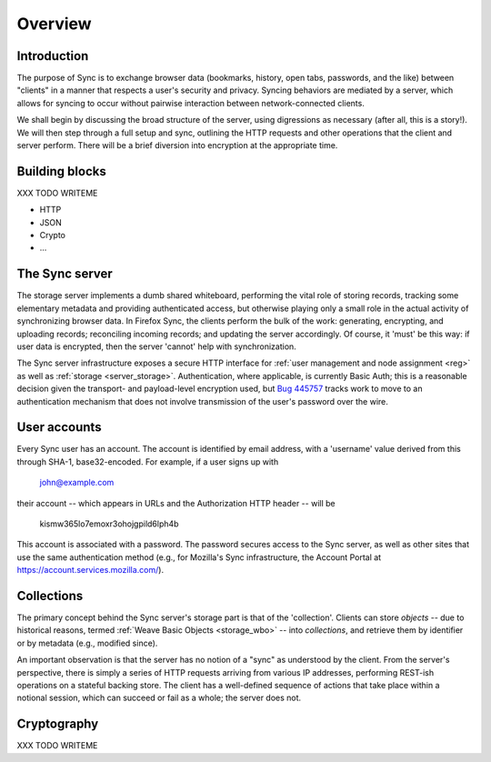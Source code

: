 .. _sync_overview:

========
Overview
========

Introduction
============

The purpose of Sync is to exchange browser data (bookmarks, history, open tabs, passwords, and the like) between "clients" in a manner that respects a user's security and privacy. Syncing behaviors are mediated by a server, which allows for syncing to occur without pairwise interaction between network-connected clients.

We shall begin by discussing the broad structure of the server, using digressions as necessary (after all, this is a story!). We will then step through a full setup and sync, outlining the HTTP requests and other operations that the client and server perform. There will be a brief diversion into encryption at the appropriate time.

Building blocks
===============

XXX TODO WRITEME

* HTTP
* JSON
* Crypto
* ...

The Sync server
===============

The storage server implements a dumb shared whiteboard, performing the vital role of storing records, tracking some elementary metadata and providing authenticated access, but otherwise playing only a small role in the actual activity of synchronizing browser data. In Firefox Sync, the clients perform the bulk of the work: generating, encrypting, and uploading records; reconciling incoming records; and updating the server accordingly. Of course, it 'must' be this way: if user data is encrypted, then the server 'cannot' help with synchronization.

The Sync server infrastructure exposes a secure HTTP interface for :ref:`user management and node assignment <reg>` as well as :ref:`storage <server_storage>`. Authentication, where applicable, is currently Basic Auth; this is a reasonable decision given the transport- and payload-level encryption used, but `Bug 445757 <https://bugzilla.mozilla.org/show_bug.cgi?id=445757>`_ tracks work to move to an authentication mechanism that does not involve transmission of the user's password over the wire.

User accounts
=============

Every Sync user has an account. The account is identified by email address, with a 'username' value derived from this through SHA-1, base32-encoded. For example, if a user signs up with

  john@example.com

their account -- which appears in URLs and the Authorization HTTP header -- will be

  kismw365lo7emoxr3ohojgpild6lph4b

This account is associated with a password. The password secures access to the Sync server, as well as other sites that use the same authentication method (e.g., for Mozilla's Sync infrastructure, the Account Portal at https://account.services.mozilla.com/).

Collections
===========

The primary concept behind the Sync server's storage part is that of the 'collection'. Clients can store *objects* -- due to historical reasons, termed :ref:`Weave Basic Objects <storage_wbo>` -- into *collections*, and retrieve them by identifier or by metadata (e.g., modified since).

An important observation is that the server has no notion of a "sync" as understood by the client. From the server's perspective, there is simply a series of HTTP requests arriving from various IP addresses, performing REST-ish operations on a stateful backing store. The client has a well-defined sequence of actions that take place within a notional session, which can succeed or fail as a whole; the server does not.

Cryptography
============

XXX TODO WRITEME
